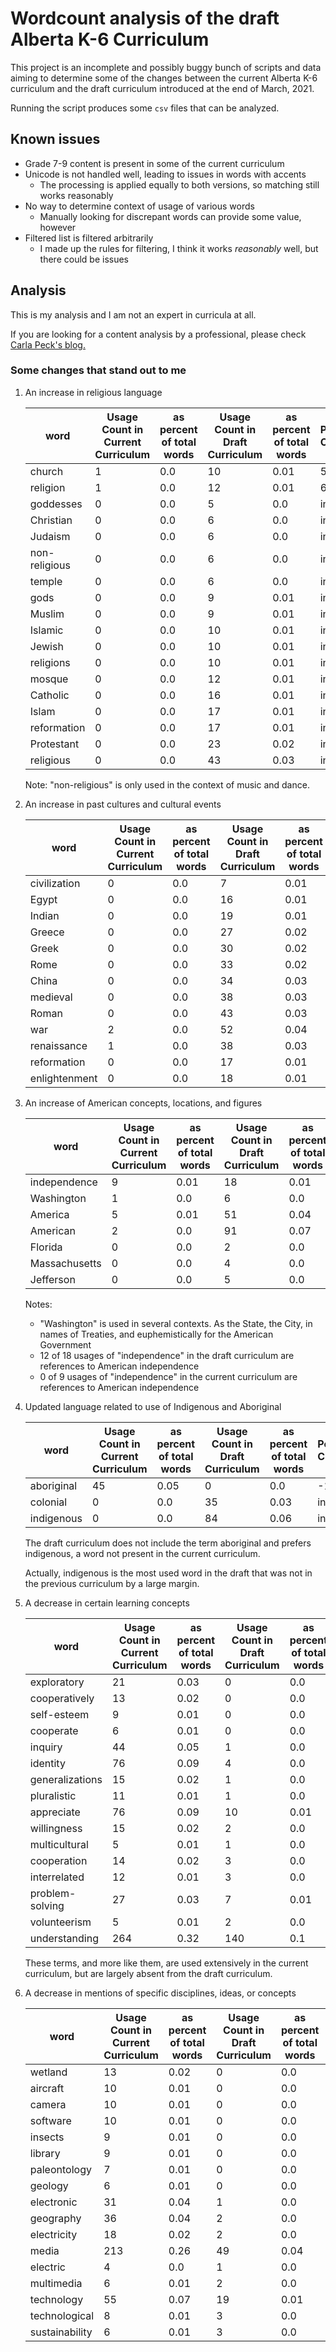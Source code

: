 * Wordcount analysis of the draft Alberta K-6 Curriculum

  This project is an incomplete and possibly buggy bunch of scripts and data aiming to determine some of the changes
  between the current Alberta K-6 curriculum and the draft curriculum introduced at the end of March, 2021.

  Running the script produces some ~csv~ files that can be analyzed.

** Known issues
   - Grade 7-9 content is present in some of the current curriculum
   - Unicode is not handled well, leading to issues in words with accents
     - The processing is applied equally to both versions, so matching still works reasonably
   - No way to determine context of usage of various words
     - Manually looking for discrepant words can provide some value, however
   - Filtered list is filtered arbitrarily
     - I made up the rules for filtering, I think it works /reasonably/ well, but there could be issues

** Analysis
   This is my analysis and I am not an expert in curricula at all.

   If you are looking for a content analysis by a professional, please check [[https://carlapeck.wordpress.com/][Carla Peck's blog.]]

*** Some changes that stand out to me
**** An increase in religious language
     | word          | Usage Count in Current Curriculum | as percent of total words | Usage Count in Draft Curriculum | as percent of total words | Percent Change |
     |---------------+-----------------------------------+---------------------------+---------------------------------+---------------------------+----------------|
     | church        |                                 1 |                       0.0 |                              10 |                      0.01 |         515.81 |
     | religion      |                                 1 |                       0.0 |                              12 |                      0.01 |         638.98 |
     | goddesses     |                                 0 |                       0.0 |                               5 |                       0.0 | infinity |
     | Christian     |                                 0 |                       0.0 |                               6 |                       0.0 | infinity |
     | Judaism       |                                 0 |                       0.0 |                               6 |                       0.0 | infinity |
     | non-religious |                                 0 |                       0.0 |                               6 |                       0.0 | infinity |
     | temple        |                                 0 |                       0.0 |                               6 |                       0.0 | infinity |
     | gods          |                                 0 |                       0.0 |                               9 |                      0.01 | infinity |
     | Muslim        |                                 0 |                       0.0 |                               9 |                      0.01 | infinity |
     | Islamic       |                                 0 |                       0.0 |                              10 |                      0.01 | infinity |
     | Jewish        |                                 0 |                       0.0 |                              10 |                      0.01 | infinity |
     | religions     |                                 0 |                       0.0 |                              10 |                      0.01 | infinity |
     | mosque        |                                 0 |                       0.0 |                              12 |                      0.01 | infinity |
     | Catholic      |                                 0 |                       0.0 |                              16 |                      0.01 | infinity |
     | Islam         |                                 0 |                       0.0 |                              17 |                      0.01 | infinity |
     | reformation   |                                 0 |                       0.0 |                              17 |                      0.01 | infinity |
     | Protestant    |                                 0 |                       0.0 |                              23 |                      0.02 | infinity |
     | religious     |                                 0 |                       0.0 |                              43 |                      0.03 | infinity |

     Note: "non-religious" is only used in the context of music and dance.

**** An increase in past cultures and cultural events
     | word          | Usage Count in Current Curriculum | as percent of total words | Usage Count in Draft Curriculum | as percent of total words | Percent Change |
     |---------------+-----------------------------------+---------------------------+---------------------------------+---------------------------+----------------|
     | civilization  |                                 0 |                       0.0 |                               7 |                      0.01 | infinity |
     | Egypt         |                                 0 |                       0.0 |                              16 |                      0.01 | infinity |
     | Indian        |                                 0 |                       0.0 |                              19 |                      0.01 | infinity |
     | Greece        |                                 0 |                       0.0 |                              27 |                      0.02 | infinity |
     | Greek         |                                 0 |                       0.0 |                              30 |                      0.02 | infinity |
     | Rome          |                                 0 |                       0.0 |                              33 |                      0.02 | infinity |
     | China         |                                 0 |                       0.0 |                              34 |                      0.03 | infinity |
     | medieval      |                                 0 |                       0.0 |                              38 |                      0.03 | infinity |
     | Roman         |                                 0 |                       0.0 |                              43 |                      0.03 | infinity |
     |---------------+-----------------------------------+---------------------------+---------------------------------+---------------------------+----------------|
     | war           |                                 2 |                       0.0 |                              52 |                      0.04 |        1501.12 |
     | renaissance   |                                 1 |                       0.0 |                              38 |                      0.03 |         2240.1 |
     | reformation   |                                 0 |                       0.0 |                              17 |                      0.01 | infinity |
     | enlightenment |                                 0 |                       0.0 |                              18 |                      0.01 | infinity |

**** An increase of American concepts, locations, and figures
     | word          | Usage Count in Current Curriculum | as percent of total words | Usage Count in Draft Curriculum | as percent of total words | Percent Change |
     |---------------+-----------------------------------+---------------------------+---------------------------------+---------------------------+----------------|
     | independence  |                                 9 |                      0.01 |                              18 |                      0.01 |          23.16 |
     | Washington    |                                 1 |                       0.0 |                               6 |                       0.0 |         269.49 |
     | America       |                                 5 |                      0.01 |                              51 |                      0.04 |         528.13 |
     | American      |                                 2 |                       0.0 |                              91 |                      0.07 |        2701.96 |
     | Florida       |                                 0 |                       0.0 |                               2 |                       0.0 | infinity |
     | Massachusetts |                                 0 |                       0.0 |                               4 |                       0.0 | infinity |
     | Jefferson     |                                 0 |                       0.0 |                               5 |                       0.0 | infinity |

     Notes:
     - "Washington" is used in several contexts. As the State, the City, in names of Treaties, and euphemistically for the American Government
     - 12 of 18 usages of "independence" in the draft curriculum are references to American independence
     - 0 of 9 usages of "independence" in the current curriculum are references to American independence

**** Updated language related to use of Indigenous and Aboriginal
     | word       | Usage Count in Current Curriculum | as percent of total words | Usage Count in Draft Curriculum | as percent of total words | Percent Change |
     |------------+-----------------------------------+---------------------------+---------------------------------+---------------------------+----------------|
     | aboriginal |                                45 |                      0.05 |                               0 |                       0.0 |         -100.0 |
     | colonial   |                                 0 |                       0.0 |                              35 |                      0.03 | infinity |
     | indigenous |                                 0 |                       0.0 |                              84 |                      0.06 | infinity |

     The draft curriculum does not include the term aboriginal and prefers indigenous, a word not present in the
     current curriculum.

     Actually, indigenous is the most used word in the draft that was not in the previous curriculum by a large margin.

**** A decrease in certain learning concepts
     | word            | Usage Count in Current Curriculum | as percent of total words | Usage Count in Draft Curriculum | as percent of total words | Percent Change |
     |-----------------+-----------------------------------+---------------------------+---------------------------------+---------------------------+----------------|
     | exploratory     |                                21 |                      0.03 |                               0 |                       0.0 |         -100.0 |
     | cooperatively   |                                13 |                      0.02 |                               0 |                       0.0 |         -100.0 |
     | self-esteem     |                                 9 |                      0.01 |                               0 |                       0.0 |         -100.0 |
     | cooperate       |                                 6 |                      0.01 |                               0 |                       0.0 |         -100.0 |
     | inquiry         |                                44 |                      0.05 |                               1 |                       0.0 |          -98.6 |
     | identity        |                                76 |                      0.09 |                               4 |                       0.0 |         -96.76 |
     | generalizations |                                15 |                      0.02 |                               1 |                       0.0 |         -95.89 |
     | pluralistic     |                                11 |                      0.01 |                               1 |                       0.0 |          -94.4 |
     | appreciate      |                                76 |                      0.09 |                              10 |                      0.01 |          -91.9 |
     | willingness     |                                15 |                      0.02 |                               2 |                       0.0 |         -91.79 |
     | multicultural   |                                 5 |                      0.01 |                               1 |                       0.0 |         -87.68 |
     | cooperation     |                                14 |                      0.02 |                               3 |                       0.0 |          -86.8 |
     | interrelated    |                                12 |                      0.01 |                               3 |                       0.0 |          -84.6 |
     | problem-solving |                                27 |                      0.03 |                               7 |                      0.01 |         -84.03 |
     | volunteerism    |                                 5 |                      0.01 |                               2 |                       0.0 |         -75.37 |
     | understanding   |                               264 |                      0.32 |                             140 |                       0.1 |         -67.34 |

     These terms, and more like them, are used extensively in the current curriculum, but are largely absent from the
     draft curriculum.

**** A decrease in mentions of specific disciplines, ideas, or concepts
     | word           | Usage Count in Current Curriculum | as percent of total words | Usage Count in Draft Curriculum | as percent of total words | Percent Change |
     |----------------+-----------------------------------+---------------------------+---------------------------------+---------------------------+----------------|
     | wetland        |                                13 |                      0.02 |                               0 |                       0.0 |         -100.0 |
     | aircraft       |                                10 |                      0.01 |                               0 |                       0.0 |         -100.0 |
     | camera         |                                10 |                      0.01 |                               0 |                       0.0 |         -100.0 |
     | software       |                                10 |                      0.01 |                               0 |                       0.0 |         -100.0 |
     | insects        |                                 9 |                      0.01 |                               0 |                       0.0 |         -100.0 |
     | library        |                                 9 |                      0.01 |                               0 |                       0.0 |         -100.0 |
     | paleontology   |                                 7 |                      0.01 |                               0 |                       0.0 |         -100.0 |
     | geology        |                                 6 |                      0.01 |                               0 |                       0.0 |         -100.0 |
     | electronic     |                                31 |                      0.04 |                               1 |                       0.0 |         -98.01 |
     | geography      |                                36 |                      0.04 |                               2 |                       0.0 |         -96.58 |
     | electricity    |                                18 |                      0.02 |                               2 |                       0.0 |         -93.16 |
     | media          |                               213 |                      0.26 |                              49 |                      0.04 |         -85.83 |
     | electric       |                                 4 |                       0.0 |                               1 |                       0.0 |          -84.6 |
     | multimedia     |                                 6 |                      0.01 |                               2 |                       0.0 |         -79.47 |
     | technology     |                                55 |                      0.07 |                              19 |                      0.01 |         -78.73 |
     | technological  |                                 8 |                      0.01 |                               3 |                       0.0 |         -76.91 |
     | sustainability |                                 6 |                      0.01 |                               3 |                       0.0 |         -69.21 |
